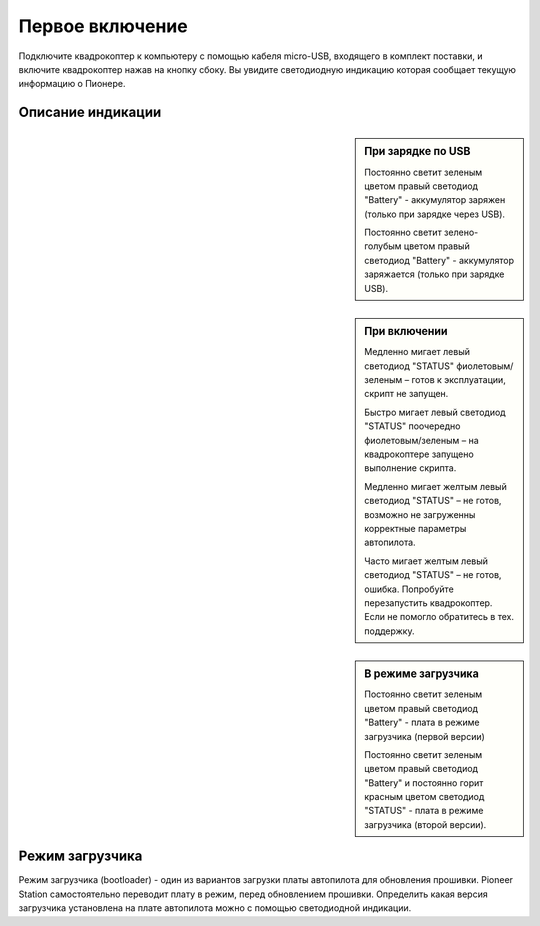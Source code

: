 Первое включение
================

Подключите квадрокоптер к компьютеру с помощью кабеля micro-USB, входящего в комплект поставки, и включите квадрокоптер нажав на кнопку сбоку. Вы увидите светодиодную индикацию которая сообщает текущую информацию о Пионере. 

.. container:: flexrow

   .. figure:: media/power_on_usb.svg

   .. figure:: media/mini_ledbar.svg

Описание индикации
------------------

.. sidebar:: При зарядке по USB

      Постоянно светит зеленым цветом правый светодиод "Battery" - аккумулятор заряжен (только при зарядке через USB).

      Постоянно светит зелено-голубым цветом правый светодиод "Battery" - аккумулятор заряжается (только при зарядке USB).


.. sidebar:: При включении

            Медленно мигает левый светодиод "STATUS" фиолетовым/зеленым – готов к эксплуатации, скрипт не запущен.

            Быстро мигает левый светодиод "STATUS" поочередно фиолетовым/зеленым – на квадрокоптере запущено выполнение скрипта.

            Медленно мигает желтым левый светодиод "STATUS"  – не готов, возможно не загруженны корректные параметры автопилота.

            Часто мигает желтым левый светодиод "STATUS"  – не готов, ошибка. Попробуйте перезапустить квадрокоптер. Если не помогло обратитесь в тех. поддержку.


.. sidebar:: В режиме загрузчика

            Постоянно светит зеленым цветом правый светодиод "Battery" - плата в режиме загрузчика (первой версии)

            Постоянно светит зеленым цветом правый светодиод "Battery" и постоянно горит красным цветом светодиод "STATUS" - плата в режиме загрузчика (второй версии).


Режим загрузчика
----------------

Режим загрузчика (bootloader) - один из вариантов загрузки платы автопилота для обновления прошивки. Pioneer Station самостоятельно переводит плату в режим, перед обновлением прошивки. Определить какая версия загрузчика установлена на плате автопилота можно с помощью светодиодной индикации.






